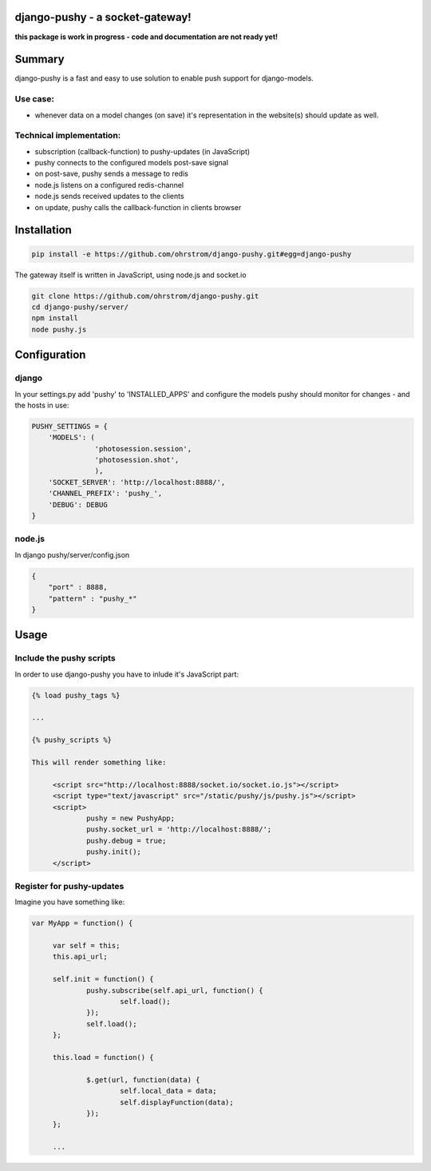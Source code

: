 django-pushy - a socket-gateway!
================================

**this package is work in progress - code and documentation are not ready yet!**

Summary
=======

django-pushy is a fast and easy to use solution to enable push support for django-models.

Use case:
---------

- whenever data on a model changes (on save) it's representation in the website(s) should update as well.
 
Technical implementation:
-------------------------

- subscription (callback-function) to pushy-updates (in JavaScript)
- pushy connects to the configured models post-save signal
- on post-save, pushy sends a message to redis
- node.js listens on a configured redis-channel
- node.js sends received updates to the clients
- on update, pushy calls the callback-function in clients browser





Installation
============

.. code-block:: pycon

    pip install -e https://github.com/ohrstrom/django-pushy.git#egg=django-pushy
    
The gateway itself is written in JavaScript, using node.js and socket.io

.. code-block:: pycon

    git clone https://github.com/ohrstrom/django-pushy.git
    cd django-pushy/server/
    npm install
    node pushy.js
    
    
    
Configuration
=============

django
------

In your settings.py add 'pushy' to 'INSTALLED_APPS' and configure the models pushy should monitor for changes - and the hosts in use:

.. code-block:: pycon

	PUSHY_SETTINGS = {
	    'MODELS': (
	               'photosession.session',
	               'photosession.shot',
	               ),
	    'SOCKET_SERVER': 'http://localhost:8888/',
	    'CHANNEL_PREFIX': 'pushy_',
	    'DEBUG': DEBUG
	}


node.js
-------

In django pushy/server/config.json

.. code-block:: json

	{
	    "port" : 8888,
	    "pattern" : "pushy_*"
	}
	
	
Usage
=====

Include the pushy scripts
-------------------------

In order to use django-pushy you have to inlude it's JavaScript part:

.. code-block:: html

   {% load pushy_tags %}
   
   ...
   
   {% pushy_scripts %}
   
   This will render something like:
   
   	<script src="http://localhost:8888/socket.io/socket.io.js"></script>
   	<script type="text/javascript" src="/static/pushy/js/pushy.js"></script>
   	<script>
   		pushy = new PushyApp;
   		pushy.socket_url = 'http://localhost:8888/';
   		pushy.debug = true;
   		pushy.init();
   	</script>




Register for pushy-updates
--------------------------

Imagine you have something like:

.. code-block:: javascript

   var MyApp = function() {
   
   	var self = this;
   	this.api_url;
   	
   	self.init = function() {
   		pushy.subscribe(self.api_url, function() {
   			self.load();
   		});
   		self.load();
   	};
   	
   	this.load = function() {
   
   		$.get(url, function(data) {
   			self.local_data = data;
   			self.displayFunction(data);
   		});
   	};
   	
   	...








